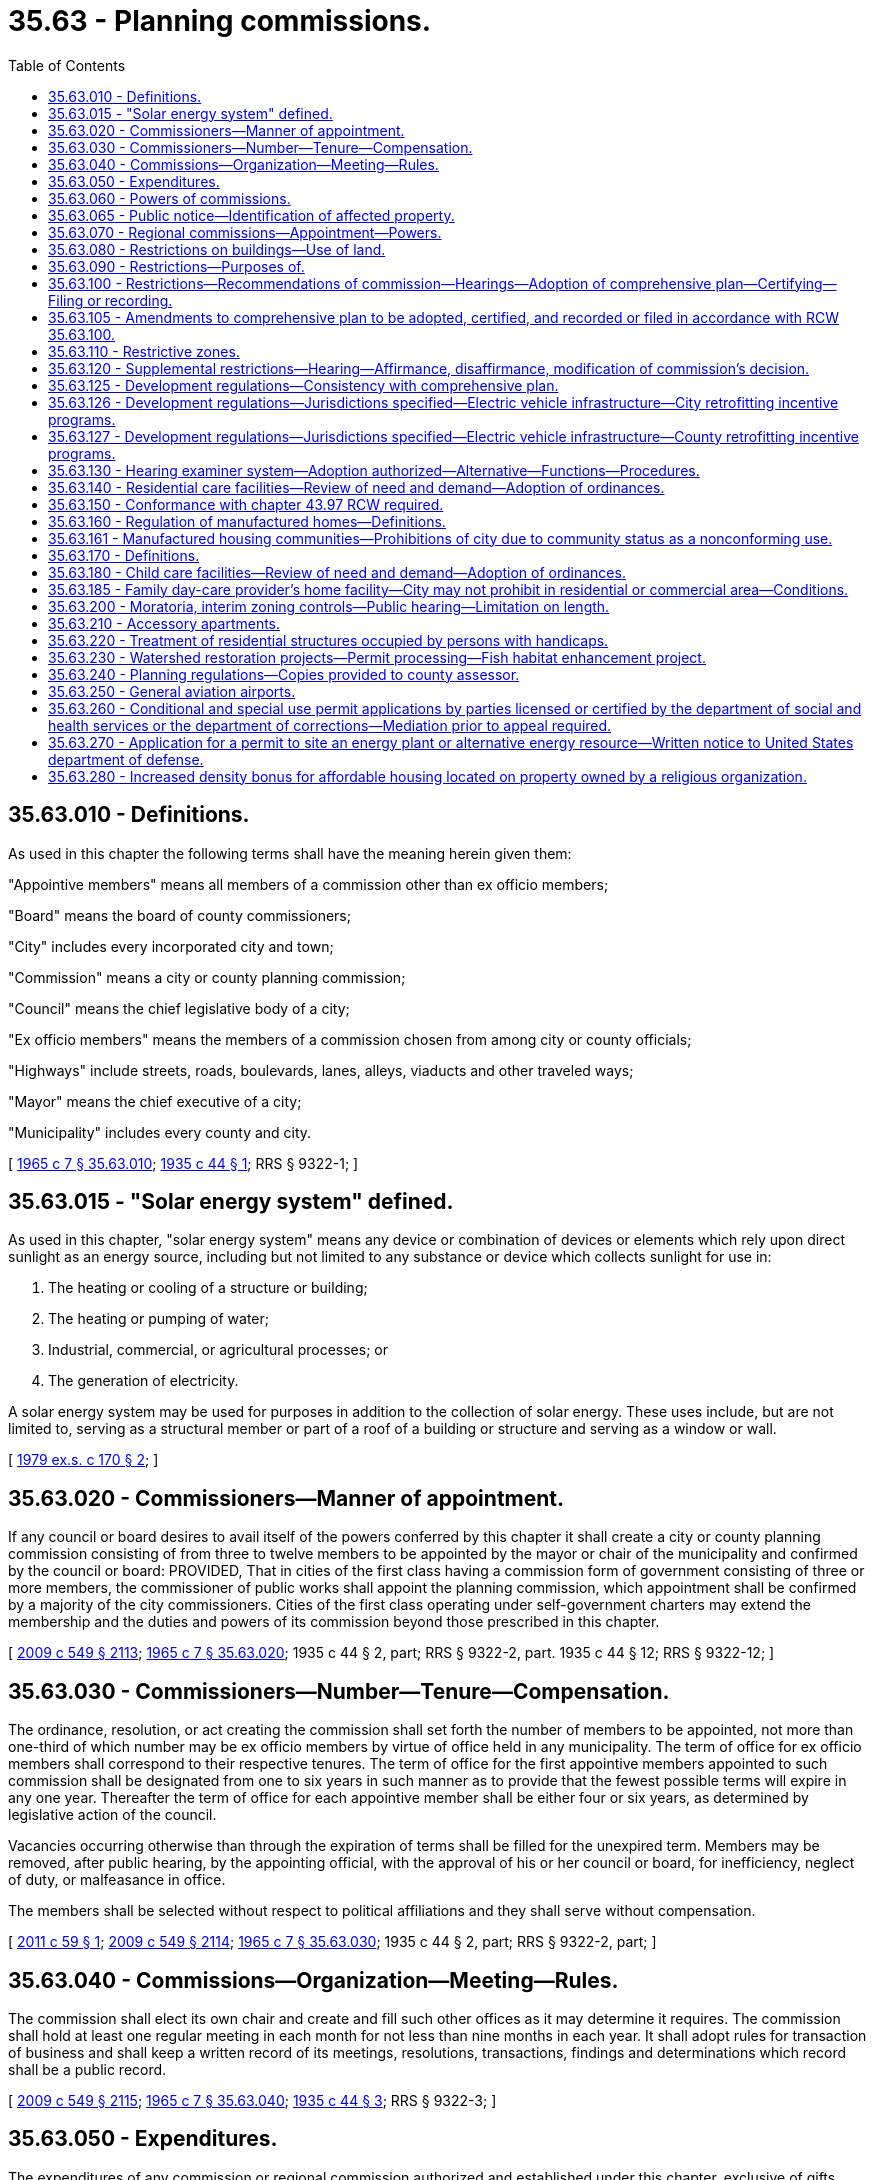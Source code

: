 = 35.63 - Planning commissions.
:toc:

== 35.63.010 - Definitions.
As used in this chapter the following terms shall have the meaning herein given them:

"Appointive members" means all members of a commission other than ex officio members;

"Board" means the board of county commissioners;

"City" includes every incorporated city and town;

"Commission" means a city or county planning commission;

"Council" means the chief legislative body of a city;

"Ex officio members" means the members of a commission chosen from among city or county officials;

"Highways" include streets, roads, boulevards, lanes, alleys, viaducts and other traveled ways;

"Mayor" means the chief executive of a city;

"Municipality" includes every county and city.

[ http://leg.wa.gov/CodeReviser/documents/sessionlaw/1965c7.pdf?cite=1965%20c%207%20§%2035.63.010[1965 c 7 § 35.63.010]; http://leg.wa.gov/CodeReviser/documents/sessionlaw/1935c44.pdf?cite=1935%20c%2044%20§%201[1935 c 44 § 1]; RRS § 9322-1; ]

== 35.63.015 - "Solar energy system" defined.
As used in this chapter, "solar energy system" means any device or combination of devices or elements which rely upon direct sunlight as an energy source, including but not limited to any substance or device which collects sunlight for use in:

. The heating or cooling of a structure or building;

. The heating or pumping of water;

. Industrial, commercial, or agricultural processes; or

. The generation of electricity.

A solar energy system may be used for purposes in addition to the collection of solar energy. These uses include, but are not limited to, serving as a structural member or part of a roof of a building or structure and serving as a window or wall.

[ http://leg.wa.gov/CodeReviser/documents/sessionlaw/1979ex1c170.pdf?cite=1979%20ex.s.%20c%20170%20§%202[1979 ex.s. c 170 § 2]; ]

== 35.63.020 - Commissioners—Manner of appointment.
If any council or board desires to avail itself of the powers conferred by this chapter it shall create a city or county planning commission consisting of from three to twelve members to be appointed by the mayor or chair of the municipality and confirmed by the council or board: PROVIDED, That in cities of the first class having a commission form of government consisting of three or more members, the commissioner of public works shall appoint the planning commission, which appointment shall be confirmed by a majority of the city commissioners. Cities of the first class operating under self-government charters may extend the membership and the duties and powers of its commission beyond those prescribed in this chapter.

[ http://lawfilesext.leg.wa.gov/biennium/2009-10/Pdf/Bills/Session%20Laws/Senate/5038.SL.pdf?cite=2009%20c%20549%20§%202113[2009 c 549 § 2113]; http://leg.wa.gov/CodeReviser/documents/sessionlaw/1965c7.pdf?cite=1965%20c%207%20§%2035.63.020[1965 c 7 § 35.63.020]; 1935 c 44 § 2, part; RRS § 9322-2, part.   1935 c 44 § 12; RRS § 9322-12; ]

== 35.63.030 - Commissioners—Number—Tenure—Compensation.
The ordinance, resolution, or act creating the commission shall set forth the number of members to be appointed, not more than one-third of which number may be ex officio members by virtue of office held in any municipality. The term of office for ex officio members shall correspond to their respective tenures. The term of office for the first appointive members appointed to such commission shall be designated from one to six years in such manner as to provide that the fewest possible terms will expire in any one year. Thereafter the term of office for each appointive member shall be either four or six years, as determined by legislative action of the council.

Vacancies occurring otherwise than through the expiration of terms shall be filled for the unexpired term. Members may be removed, after public hearing, by the appointing official, with the approval of his or her council or board, for inefficiency, neglect of duty, or malfeasance in office.

The members shall be selected without respect to political affiliations and they shall serve without compensation.

[ http://lawfilesext.leg.wa.gov/biennium/2011-12/Pdf/Bills/Session%20Laws/House/1012.SL.pdf?cite=2011%20c%2059%20§%201[2011 c 59 § 1]; http://lawfilesext.leg.wa.gov/biennium/2009-10/Pdf/Bills/Session%20Laws/Senate/5038.SL.pdf?cite=2009%20c%20549%20§%202114[2009 c 549 § 2114]; http://leg.wa.gov/CodeReviser/documents/sessionlaw/1965c7.pdf?cite=1965%20c%207%20§%2035.63.030[1965 c 7 § 35.63.030]; 1935 c 44 § 2, part; RRS § 9322-2, part; ]

== 35.63.040 - Commissions—Organization—Meeting—Rules.
The commission shall elect its own chair and create and fill such other offices as it may determine it requires. The commission shall hold at least one regular meeting in each month for not less than nine months in each year. It shall adopt rules for transaction of business and shall keep a written record of its meetings, resolutions, transactions, findings and determinations which record shall be a public record.

[ http://lawfilesext.leg.wa.gov/biennium/2009-10/Pdf/Bills/Session%20Laws/Senate/5038.SL.pdf?cite=2009%20c%20549%20§%202115[2009 c 549 § 2115]; http://leg.wa.gov/CodeReviser/documents/sessionlaw/1965c7.pdf?cite=1965%20c%207%20§%2035.63.040[1965 c 7 § 35.63.040]; http://leg.wa.gov/CodeReviser/documents/sessionlaw/1935c44.pdf?cite=1935%20c%2044%20§%203[1935 c 44 § 3]; RRS § 9322-3; ]

== 35.63.050 - Expenditures.
The expenditures of any commission or regional commission authorized and established under this chapter, exclusive of gifts, shall be within the amounts appropriated for the purpose by the council or board. Within such limits, any commission may employ such employees and expert consultants as are deemed necessary for its work.

[ http://leg.wa.gov/CodeReviser/documents/sessionlaw/1965c7.pdf?cite=1965%20c%207%20§%2035.63.050[1965 c 7 § 35.63.050]; http://leg.wa.gov/CodeReviser/documents/sessionlaw/1935c44.pdf?cite=1935%20c%2044%20§%204[1935 c 44 § 4]; RRS § 9322-4; ]

== 35.63.060 - Powers of commissions.
The commission may act as the research and fact-finding agency of the municipality. To that end it may make such surveys, analyses, researches and reports as are generally authorized or requested by its council or board, or by the state with the approval of its council or board. The commission, upon such request or authority may also:

. Make inquiries, investigations, and surveys concerning the resources of the county, including but not limited to the potential for solar energy development and alternative means to encourage and protect access to direct sunlight for solar energy systems;

. Assemble and analyze the data thus obtained and formulate plans for the conservation of such resources and the systematic utilization and development thereof;

. Make recommendations from time to time as to the best methods of such conservation, utilization, and development;

. Cooperate with other commissions and with other public agencies of the municipality, state and United States in such planning, conservation, and development; and

. In particular cooperate with and aid the state within its territorial limits in the preparation of the state master plan provided for in RCW 43.21A.350 and in advance planning of public works programs.

In carrying out its powers and duties, the commission should demonstrate how land use planning is integrated with transportation planning.

[ http://lawfilesext.leg.wa.gov/biennium/2001-02/Pdf/Bills/Session%20Laws/Senate/5748-S.SL.pdf?cite=2002%20c%20189%20§%201[2002 c 189 § 1]; http://leg.wa.gov/CodeReviser/documents/sessionlaw/1988c127.pdf?cite=1988%20c%20127%20§%201[1988 c 127 § 1]; http://leg.wa.gov/CodeReviser/documents/sessionlaw/1979ex1c170.pdf?cite=1979%20ex.s.%20c%20170%20§%203[1979 ex.s. c 170 § 3]; http://leg.wa.gov/CodeReviser/documents/sessionlaw/1965c7.pdf?cite=1965%20c%207%20§%2035.63.060[1965 c 7 § 35.63.060]; http://leg.wa.gov/CodeReviser/documents/sessionlaw/1935c44.pdf?cite=1935%20c%2044%20§%2010[1935 c 44 § 10]; RRS § 9322-10; ]

== 35.63.065 - Public notice—Identification of affected property.
Any notice made under chapter 35.63 RCW that identifies affected property may identify this affected property without using a legal description of the property including, but not limited to, identification by an address, written description, vicinity sketch, or other reasonable means.

[ http://leg.wa.gov/CodeReviser/documents/sessionlaw/1988c168.pdf?cite=1988%20c%20168%20§%209[1988 c 168 § 9]; ]

== 35.63.070 - Regional commissions—Appointment—Powers.
The commissions of two or more adjoining counties, of two or more adjacent cities and towns, of one or more cities and towns and/or one or more counties, together with the boards of such counties and the councils of such cities and towns may cooperate to form, organize and administer a regional planning commission for the making of a regional plan for the region defined as may be agreed upon by the commissions, boards and councils. The regional commission when requested by the commissions of its region, may further perform any of the other duties for its region that are specified in RCW 35.63.060 for city and county commissions. The number of members of a regional commission, their method of appointment and the proportion of the cost of regional planning, surveys and studies to be borne respectively by the various counties and cities in the region, shall be such as may be agreed upon by commissions, boards and councils.

Any regional planning commission, or the councils or boards respectively of any city, town, or county, are authorized to receive grants-in-aid from the government of the United States or of any of its agencies, and are authorized to enter into any reasonable agreement with any department or agency of the government of the United States to arrange for the receipt of federal funds for planning in the interest of furthering the planning program.

[ http://leg.wa.gov/CodeReviser/documents/sessionlaw/1965c7.pdf?cite=1965%20c%207%20§%2035.63.070[1965 c 7 § 35.63.070]; http://leg.wa.gov/CodeReviser/documents/sessionlaw/1957c130.pdf?cite=1957%20c%20130%20§%201[1957 c 130 § 1]; http://leg.wa.gov/CodeReviser/documents/sessionlaw/1935c44.pdf?cite=1935%20c%2044%20§%2011[1935 c 44 § 11]; RRS § 9322-11; ]

== 35.63.080 - Restrictions on buildings—Use of land.
. The council or board may provide for the preparation by its commission and the adoption and enforcement of coordinated plans for the physical development of the municipality. For this purpose the council or board, in such measure as is deemed reasonably necessary or requisite in the interest of health, safety, morals, and the general welfare, upon recommendation by its commission, by general ordinances of the city or general resolution of the board, may:

.. Regulate and restrict:

... The location and the use of buildings, structures, and land for residence, trade, industrial, and other purposes;

... The height, number of stories, size, construction, and design of buildings and other structures;

... The size of yards, courts, and other open spaces on the lot or tract;

... The density of population;

.. The set-back of buildings along highways, parks, or public water frontages; and

.. The subdivision and development of land;

.. Eliminate the minimum gross floor area requirements for single-family detached dwellings or reduce the requirements below the minimum performance standards and objectives contained in the state building code; and

.. Encourage and protect access to direct sunlight for solar energy systems.

. The council of a city where ordinances adopted in accordance with this section are in effect may, on the recommendation of its commission, provide for the appointment of a board of adjustment to make, in appropriate cases and subject to appropriate conditions and safeguards established by ordinance, special exceptions in harmony with the general purposes and intent and in accordance with general or specific rules therein contained.

[ http://lawfilesext.leg.wa.gov/biennium/2017-18/Pdf/Bills/Session%20Laws/House/1085.SL.pdf?cite=2018%20c%20302%20§%203[2018 c 302 § 3]; http://leg.wa.gov/CodeReviser/documents/sessionlaw/1979ex1c170.pdf?cite=1979%20ex.s.%20c%20170%20§%204[1979 ex.s. c 170 § 4]; http://leg.wa.gov/CodeReviser/documents/sessionlaw/1965c7.pdf?cite=1965%20c%207%20§%2035.63.080[1965 c 7 § 35.63.080]; http://leg.wa.gov/CodeReviser/documents/sessionlaw/1935c44.pdf?cite=1935%20c%2044%20§%205[1935 c 44 § 5]; RRS § 9322-5; ]

== 35.63.090 - Restrictions—Purposes of.
All regulations shall be worked out as parts of a comprehensive plan which each commission shall prepare for the physical and other generally advantageous development of the municipality and shall be designed, among other things, to encourage the most appropriate use of land throughout the municipality; to lessen traffic congestion and accidents; to secure safety from fire; to provide adequate light and air; to prevent overcrowding of land; to avoid undue concentration of population; to promote a coordinated development of the unbuilt areas; to encourage the formation of neighborhood or community units; to secure an appropriate allotment of land area in new developments for all the requirements of community life; to conserve and restore natural beauty and other natural resources; to encourage and protect access to direct sunlight for solar energy systems; and to facilitate the adequate provision of transportation, water, sewerage and other public uses and requirements, including protection of the quality and quantity of groundwater used for public water supplies. Each plan shall include a review of drainage, flooding, and stormwater runoff in the area and nearby jurisdictions and provide guidance for corrective actions to mitigate or cleanse those discharges that pollute Puget Sound or waters entering Puget Sound.

[ http://leg.wa.gov/CodeReviser/documents/sessionlaw/1985c126.pdf?cite=1985%20c%20126%20§%201[1985 c 126 § 1]; http://leg.wa.gov/CodeReviser/documents/sessionlaw/1984c253.pdf?cite=1984%20c%20253%20§%201[1984 c 253 § 1]; http://leg.wa.gov/CodeReviser/documents/sessionlaw/1979ex1c170.pdf?cite=1979%20ex.s.%20c%20170%20§%205[1979 ex.s. c 170 § 5]; http://leg.wa.gov/CodeReviser/documents/sessionlaw/1965c7.pdf?cite=1965%20c%207%20§%2035.63.090[1965 c 7 § 35.63.090]; http://leg.wa.gov/CodeReviser/documents/sessionlaw/1935c44.pdf?cite=1935%20c%2044%20§%207[1935 c 44 § 7]; RRS § 9322-7; ]

== 35.63.100 - Restrictions—Recommendations of commission—Hearings—Adoption of comprehensive plan—Certifying—Filing or recording.
The commission may recommend to its council or board the plan prepared by it as a whole, or may recommend parts of the plan by successive recommendations; the parts corresponding with geographic or political sections, division or subdivisions of the municipality, or with functional subdivisions of the subject matter of the plan, or in the case of counties, with suburban settlement or arterial highway area. It may also prepare and recommend any amendment or extension thereof or addition thereto.

Before the recommendation of the initial plan to the municipality the commission shall hold at least one public hearing thereon, giving notice of the time and place by one publication in a newspaper of general circulation in the municipality and in the official gazette, if any, of the municipality.

The council may adopt by resolution or ordinance and the board may adopt by resolution the plan recommended to it by the commission, or any part of the plan, as the comprehensive plan.

A true copy of the resolution of the board adopting or embodying such plan or any part thereof or any amendment thereto shall be certified by the clerk of the board and filed with the county auditor. A like certified copy of any map or plat referred to or adopted by the county resolution shall likewise be filed with the county auditor. The auditor shall record the resolution and keep on file the map or plat.

The original resolution or ordinance of the council adopting or embodying such plan or any part thereof or any amendment thereto shall be certified by the clerk of the city and filed by him or her. The original of any map or plat referred to or adopted by the resolution or ordinance of the council shall likewise be certified by the clerk of the city and filed by him or her. The clerk shall keep on file the resolution or ordinance and map or plat.

[ http://lawfilesext.leg.wa.gov/biennium/2009-10/Pdf/Bills/Session%20Laws/Senate/5038.SL.pdf?cite=2009%20c%20549%20§%202116[2009 c 549 § 2116]; http://leg.wa.gov/CodeReviser/documents/sessionlaw/1967ex1c144.pdf?cite=1967%20ex.s.%20c%20144%20§%208[1967 ex.s. c 144 § 8]; http://leg.wa.gov/CodeReviser/documents/sessionlaw/1965c7.pdf?cite=1965%20c%207%20§%2035.63.100[1965 c 7 § 35.63.100]; http://leg.wa.gov/CodeReviser/documents/sessionlaw/1935c44.pdf?cite=1935%20c%2044%20§%208[1935 c 44 § 8]; RRS § 9322-8; ]

== 35.63.105 - Amendments to comprehensive plan to be adopted, certified, and recorded or filed in accordance with RCW  35.63.100.
All amendments to a comprehensive plan shall be adopted, certified, and recorded or filed in the same manner as authorized in RCW 35.63.100 for an initial comprehensive plan.

[ http://leg.wa.gov/CodeReviser/documents/sessionlaw/1967ex1c144.pdf?cite=1967%20ex.s.%20c%20144%20§%209[1967 ex.s. c 144 § 9]; ]

== 35.63.110 - Restrictive zones.
For any or all of such purposes the council or board, on recommendation of its commission, may divide the municipality or any portion thereof into districts of such size, shape and area, or may establish such official maps, or development plans for the whole or any portion of the municipality as may be deemed best suited to carry out the purposes of this chapter and within such districts it may regulate and restrict the erection, construction, reconstruction, alteration, repair or use of buildings, structures or land.

[ http://leg.wa.gov/CodeReviser/documents/sessionlaw/1965c7.pdf?cite=1965%20c%207%20§%2035.63.110[1965 c 7 § 35.63.110]; http://leg.wa.gov/CodeReviser/documents/sessionlaw/1935c44.pdf?cite=1935%20c%2044%20§%206[1935 c 44 § 6]; RRS § 9322-6; ]

== 35.63.120 - Supplemental restrictions—Hearing—Affirmance, disaffirmance, modification of commission's decision.
Any ordinance or resolution adopting any such plan or regulations, or any part thereof, may be amended, supplemented or modified by subsequent ordinance or resolution.

Proposed amendments, supplementations, or modifications shall first be heard by the commission and the decision shall be made and reported by the commission within ninety days of the time that the proposed amendments, supplementations, or modifications were made.

The council or board, pursuant to public hearing called by them upon application therefor by any interested party or upon their own order, may affirm, modify or disaffirm any decision of the commission.

[ http://leg.wa.gov/CodeReviser/documents/sessionlaw/1965c7.pdf?cite=1965%20c%207%20§%2035.63.120[1965 c 7 § 35.63.120]; http://leg.wa.gov/CodeReviser/documents/sessionlaw/1957c194.pdf?cite=1957%20c%20194%20§%201[1957 c 194 § 1]; http://leg.wa.gov/CodeReviser/documents/sessionlaw/1935c44.pdf?cite=1935%20c%2044%20§%209[1935 c 44 § 9]; RRS § 9322-9; ]

== 35.63.125 - Development regulations—Consistency with comprehensive plan.
Beginning July 1, 1992, the development regulations of each city and county that does not plan under RCW 36.70A.040 shall not be inconsistent with the city's or county's comprehensive plan. For the purposes of this section, "development regulations" has the same meaning as set forth in RCW 36.70A.030.

[ http://leg.wa.gov/CodeReviser/documents/sessionlaw/1990ex1c17.pdf?cite=1990%201st%20ex.s.%20c%2017%20§%2022[1990 1st ex.s. c 17 § 22]; ]

== 35.63.126 - Development regulations—Jurisdictions specified—Electric vehicle infrastructure—City retrofitting incentive programs.
. By July 1, 2010, the development regulations of any jurisdiction:

.. Adjacent to Interstate 5, Interstate 90, Interstate 405, or state route number 520, with a population over twenty thousand, and located in a county with a population over one million five hundred thousand; or

.. Adjacent to Interstate 5 and located in a county with a population greater than six hundred thousand; or

.. Adjacent to Interstate 5 and located in a county with a state capitol within its borders;

planning under this chapter must allow electric vehicle infrastructure as a use in all areas except those zoned for residential or resource use or critical areas. A jurisdiction may adopt and apply other development regulations that do not have the effect of precluding the siting of electric vehicle infrastructure in areas where that use is allowed.

. By July 1, 2011, or six months after the distribution required under RCW 43.31.970 occurs, whichever is later, the development regulations of any jurisdiction adjacent to Interstate 5, Interstate 90, Interstate 405, or state route number 520 planning under this chapter must allow electric vehicle infrastructure as a use in all areas except those zoned for residential or resource use or critical areas. A jurisdiction may adopt and apply other development regulations that do not have the effect of precluding the siting of electric vehicle infrastructure in areas where that use is allowed.

. By July 1, 2011, or six months after the distribution required under RCW 43.31.970 occurs, whichever is later, the development regulations of any jurisdiction planning under this chapter must allow battery charging stations as a use in all areas except those zoned for residential or resource use or critical areas. A jurisdiction may adopt and apply other development regulations that do not have the effect of precluding the siting of electric vehicle infrastructure in areas where that use is allowed.

. Cities are authorized to adopt incentive programs to encourage the retrofitting of existing structures with the electrical outlets capable of charging electric vehicles. Incentives may include bonus height, site coverage, floor area ratio, and transferable development rights for use in urban growth areas.

. The definitions in this subsection apply throughout this section unless the context clearly requires otherwise.

.. "Battery charging station" means an electrical component assembly or cluster of component assemblies designed specifically to charge batteries within electric vehicles, which meet or exceed any standards, codes, and regulations set forth by chapter 19.28 RCW and consistent with rules adopted under RCW 19.27.540.

.. "Battery exchange station" means a fully automated facility that will enable an electric vehicle with a swappable battery to enter a drive lane and exchange the depleted battery with a fully charged battery through a fully automated process, which meets or exceeds any standards, codes, and regulations set forth by chapter 19.28 RCW and consistent with rules adopted under RCW 19.27.540.

.. "Electric vehicle infrastructure" means structures, machinery, and equipment necessary and integral to support an electric vehicle, including battery charging stations, rapid charging stations, and battery exchange stations.

.. "Rapid charging station" means an industrial grade electrical outlet that allows for faster recharging of electric vehicle batteries through higher power levels, which meets or exceeds any standards, codes, and regulations set forth by chapter 19.28 RCW and consistent with rules adopted under RCW 19.27.540.

. If federal funding for public investment in electric vehicles, electric vehicle infrastructure, or alternative fuel distribution infrastructure is not provided by February 1, 2010, subsection (1) of this section is null and void.

[ http://lawfilesext.leg.wa.gov/biennium/2009-10/Pdf/Bills/Session%20Laws/House/1481-S2.SL.pdf?cite=2009%20c%20459%20§%209[2009 c 459 § 9]; ]

== 35.63.127 - Development regulations—Jurisdictions specified—Electric vehicle infrastructure—County retrofitting incentive programs.
. By July 1, 2010, the development regulations of any jurisdiction with a population over six hundred thousand or with a state capitol within its borders planning under this chapter must allow electric vehicle infrastructure as a use in all areas within one mile of Interstate 5, Interstate 90, Interstate 405, or state route number 520, except those zoned for residential or resource use or critical areas. A jurisdiction may adopt and apply other development regulations that do not have the effect of precluding the siting of electric vehicle infrastructure in areas where that use is allowed.

. By July 1, 2011, or six months after the distribution required under RCW 43.31.970 occurs, whichever is later, the development regulations of any jurisdiction adjacent to Interstate 5, Interstate 90, Interstate 405, or state route number 520 planning under this chapter must allow electric vehicle infrastructure as a use in all areas except those zoned for residential or resource use or critical areas. A jurisdiction may adopt and apply other development regulations that do not have the effect of precluding the siting of electric vehicle infrastructure in areas where that use is allowed.

. By July 1, 2011, or six months after the distribution required under RCW 43.31.970 occurs, whichever is later, the development regulations of any jurisdiction planning under this chapter must allow battery charging stations as a use in all areas except those zoned for residential or resource use or critical areas. A jurisdiction may adopt and apply other development regulations that do not have the effect of precluding the siting of electric vehicle infrastructure in areas where that use is allowed.

. Counties are authorized to adopt incentive programs to encourage the retrofitting of existing structures with the electrical outlets capable of charging electric vehicles. Incentives may include bonus height, site coverage, floor area ratio, and transferable development rights for use in urban growth areas.

. The definitions in this subsection apply throughout this section unless the context clearly requires otherwise.

.. "Battery charging station" means an electrical component assembly or cluster of component assemblies designed specifically to charge batteries within electric vehicles, which meet or exceed any standards, codes, and regulations set forth by chapter 19.28 RCW and consistent with rules adopted under RCW 19.27.540.

.. "Battery exchange station" means a fully automated facility that will enable an electric vehicle with a swappable battery to enter a drive lane and exchange the depleted battery with a fully charged battery through a fully automated process, which meets or exceeds any standards, codes, and regulations set forth by chapter 19.28 RCW and consistent with rules adopted under RCW 19.27.540.

.. "Electric vehicle infrastructure" means structures, machinery, and equipment necessary and integral to support an electric vehicle, including battery charging stations, rapid charging stations, and battery exchange stations.

.. "Rapid charging station" means an industrial grade electrical outlet that allows for faster recharging of electric vehicle batteries through higher power levels, which meets or exceeds any standards, codes, and regulations set forth by chapter 19.28 RCW and consistent with rules adopted under RCW 19.27.540.

. If federal funding for public investment in electric vehicles, electric vehicle infrastructure, or alternative fuel distribution infrastructure is not provided by February 1, 2010, subsection (1) of this section is null and void.

[ http://lawfilesext.leg.wa.gov/biennium/2009-10/Pdf/Bills/Session%20Laws/House/1481-S2.SL.pdf?cite=2009%20c%20459%20§%2013[2009 c 459 § 13]; ]

== 35.63.130 - Hearing examiner system—Adoption authorized—Alternative—Functions—Procedures.
. As an alternative to those provisions of this chapter relating to powers or duties of the planning commission to hear and report on any proposal to amend a zoning ordinance, the legislative body of a city or county may adopt a hearing examiner system under which a hearing examiner or hearing examiners may hear and decide applications for amending the zoning ordinance when the amendment which is applied for is not of general applicability. In addition, the legislative body may vest in a hearing examiner the power to hear and decide those issues it believes should be reviewed and decided by a hearing examiner, including but not limited to:

.. Applications for conditional uses, variances, subdivisions, shoreline permits, or any other class of applications for or pertaining to development of land or land use;

.. Appeals of administrative decisions or determinations; and

.. Appeals of administrative decisions or determinations pursuant to chapter 43.21C RCW.

The legislative body shall prescribe procedures to be followed by the hearing examiner.

. Each city or county legislative body electing to use a hearing examiner pursuant to this section shall by ordinance specify the legal effect of the decisions made by the examiner. The legal effect of such decisions may vary for the different classes of applications decided by the examiner but shall include one of the following:

.. The decision may be given the effect of a recommendation to the legislative body;

.. The decision may be given the effect of an administrative decision appealable within a specified time limit to the legislative body; or

.. Except in the case of a rezone, the decision may be given the effect of a final decision of the legislative body.

. Each final decision of a hearing examiner shall be in writing and shall include findings and conclusions, based on the record, to support the decision. Such findings and conclusions shall also set forth the manner in which the decision would carry out and conform to the city's or county's comprehensive plan and the city's or county's development regulations. Each final decision of a hearing examiner, unless a longer period is mutually agreed to in writing by the applicant and the hearing examiner, shall be rendered within ten working days following conclusion of all testimony and hearings.

[ http://lawfilesext.leg.wa.gov/biennium/1995-96/Pdf/Bills/Session%20Laws/House/1724-S.SL.pdf?cite=1995%20c%20347%20§%20423[1995 c 347 § 423]; http://lawfilesext.leg.wa.gov/biennium/1993-94/Pdf/Bills/Session%20Laws/Senate/6339-S.SL.pdf?cite=1994%20c%20257%20§%208[1994 c 257 § 8]; http://leg.wa.gov/CodeReviser/documents/sessionlaw/1977ex1c213.pdf?cite=1977%20ex.s.%20c%20213%20§%201[1977 ex.s. c 213 § 1]; ]

== 35.63.140 - Residential care facilities—Review of need and demand—Adoption of ordinances.
Each municipality that does not provide for the siting of residential care facilities in zones or areas that are designated for single-family or other residential uses, shall conduct a review of the need and demand for the facilities, including the cost of any conditional or special use permit that may be required. The review shall be completed by August 31, 1990. A copy of the findings, conclusions, and recommendations resulting from the review shall be sent to the *department of community development by September 30, 1990.

On or before June 30, 1991, each municipality that plans and zones under this chapter shall have adopted an ordinance or ordinances that are necessary to implement the findings of this review, if the findings indicate that such changes are necessary, or shall notify the *department of community development as to why such implementing ordinances were not adopted.

[ http://leg.wa.gov/CodeReviser/documents/sessionlaw/1989c427.pdf?cite=1989%20c%20427%20§%2036[1989 c 427 § 36]; ]

== 35.63.150 - Conformance with chapter  43.97 RCW required.
With respect to the National Scenic Area, as defined in the Columbia River Gorge National Scenic Area Act, P.L. 99-663, the exercise of any power or authority by a county or city pursuant to this chapter shall be subject to and in conformity with the requirements of chapter 43.97 RCW, including the Interstate Compact adopted by RCW 43.97.015, and with the management plan regulations and ordinances adopted by the Columbia River Gorge commission pursuant to the Compact.

[ http://leg.wa.gov/CodeReviser/documents/sessionlaw/1987c499.pdf?cite=1987%20c%20499%20§%206[1987 c 499 § 6]; ]

== 35.63.160 - Regulation of manufactured homes—Definitions.
. A "designated manufactured home" is a manufactured home constructed after June 15, 1976, in accordance with state and federal requirements for manufactured homes, which:

.. Is comprised of at least two fully enclosed parallel sections each of not less than twelve feet wide by thirty-six feet long;

.. Was originally constructed with and now has a composition or wood shake or shingle, coated metal, or similar roof of nominal 3:12 pitch; and

.. Has exterior siding similar in appearance to siding materials commonly used on conventional site-built uniform building code single-family residences.

. "New manufactured home" means any manufactured home required to be titled under Title 46 RCW, which has not been previously titled to a retail purchaser, and is not a "used mobile home" as defined in RCW 82.45.032(2).

. Nothing in this section precludes cities from allowing any manufactured home from being sited on individual lots through local standards which differ from the designated manufactured home or new manufactured home as described in this section, except that the term "designated manufactured home" and "new manufactured home" shall not be used except as defined in subsections (1) and (2) of this section.

[ http://lawfilesext.leg.wa.gov/biennium/2003-04/Pdf/Bills/Session%20Laws/Senate/6593.SL.pdf?cite=2004%20c%20256%20§%205[2004 c 256 § 5]; http://leg.wa.gov/CodeReviser/documents/sessionlaw/1988c239.pdf?cite=1988%20c%20239%20§%201[1988 c 239 § 1]; ]

== 35.63.161 - Manufactured housing communities—Prohibitions of city due to community status as a nonconforming use.
. After June 10, 2004, a city may designate a new manufactured housing community as a nonconforming use, but may not order the removal or phased elimination of an existing manufactured housing community because of its status as a nonconforming use.

. A city may not prohibit the entry or require the removal of a manufactured/mobile home, park model, or recreational vehicle authorized in a manufactured housing community under chapter 59.20 RCW on the basis of the community's status as a nonconforming use.

[ http://lawfilesext.leg.wa.gov/biennium/2011-12/Pdf/Bills/Session%20Laws/House/1502-S.SL.pdf?cite=2011%20c%20158%20§%209[2011 c 158 § 9]; http://lawfilesext.leg.wa.gov/biennium/2003-04/Pdf/Bills/Session%20Laws/Senate/6476.SL.pdf?cite=2004%20c%20210%20§%201[2004 c 210 § 1]; ]

== 35.63.170 - Definitions.
Unless the context clearly requires otherwise, the definitions in this section apply throughout RCW 35.22.660, 35.63.180, 35A.63.210, 36.32.520, and 36.70.675:

. "Family day care home" means a person regularly providing care during part of the twenty-four-hour day to six or fewer children in the family abode of the person or persons under whose direct care the children are placed.

. "Mini-day care center" means a person or agency providing care during part of the twenty-four-hour day to twelve or fewer children in a facility other than the family abode of the person or persons under whose direct care the children are placed, or for the care of seven through twelve children in the family abode of such person or persons.

. "Day care center" means a person or agency that provides care for thirteen or more children during part of the twenty-four-hour day.

. "Child care facility" means a family day care home, mini-day care center, and day care center.

[ http://leg.wa.gov/CodeReviser/documents/sessionlaw/1989c335.pdf?cite=1989%20c%20335%20§%203[1989 c 335 § 3]; ]

== 35.63.180 - Child care facilities—Review of need and demand—Adoption of ordinances.
Each municipality that does not provide for the siting of family day care homes in zones or areas that are designated for single-family or other residential uses, and for the siting of mini-day care centers and day care centers in zones or areas that are designated for any residential or commercial uses, shall conduct a review of the need and demand for child care facilities, including the cost of any conditional or special use permit that may be required. The review shall be completed by August 31, 1990. A copy of the findings, conclusions, and recommendations resulting from the review shall be sent to the *department of community development by September 30, 1990.

On or before June 30, 1991, each municipality that plans and zones under this chapter shall have adopted an ordinance or ordinances that are necessary to implement the findings of this review, if the findings indicate that such changes are necessary, or shall notify the *department of community development as to why such implementing ordinances were not adopted.

[ http://leg.wa.gov/CodeReviser/documents/sessionlaw/1989c335.pdf?cite=1989%20c%20335%20§%204[1989 c 335 § 4]; ]

== 35.63.185 - Family day-care provider's home facility—City may not prohibit in residential or commercial area—Conditions.
. Except as provided in subsections (2) and (3) of this section, no city may enact, enforce, or maintain an ordinance, development regulation, zoning regulation, or official control, policy, or administrative practice that prohibits the use of a residential dwelling, located in an area zoned for residential or commercial use, as a family day-care provider's home facility.

. A city may require that the facility: (a) Comply with all building, fire, safety, health code, and business licensing requirements; (b) conform to lot size, building size, setbacks, and lot coverage standards applicable to the zoning district except if the structure is a legal nonconforming structure; (c) is certified by the department of children, youth, and families licensor as providing a safe passenger loading area; (d) include signage, if any, that conforms to applicable regulations; and (e) limit hours of operations to facilitate neighborhood compatibility, while also providing appropriate opportunity for persons who use family day-care and who work a nonstandard work shift.

. A city may also require that the family day-care provider, before state licensing, require proof of written notification by the provider that the immediately adjoining property owners have been informed of the intent to locate and maintain such a facility. If a dispute arises between neighbors and the family day-care provider over licensing requirements, the licensor may provide a forum to resolve the dispute.

. Nothing in this section shall be construed to prohibit a city from imposing zoning conditions on the establishment and maintenance of a family day-care provider's home in an area zoned for residential or commercial use, so long as such conditions are no more restrictive than conditions imposed on other residential dwellings in the same zone and the establishment of such facilities is not precluded. As used in this section, "family day-care provider" is as defined in RCW 43.216.010.

[ http://lawfilesext.leg.wa.gov/biennium/2017-18/Pdf/Bills/Session%20Laws/Senate/6287.SL.pdf?cite=2018%20c%2058%20§%2025[2018 c 58 § 25]; http://lawfilesext.leg.wa.gov/biennium/2007-08/Pdf/Bills/Session%20Laws/Senate/5952-S.SL.pdf?cite=2007%20c%2017%20§%2010[2007 c 17 § 10]; http://lawfilesext.leg.wa.gov/biennium/2003-04/Pdf/Bills/Session%20Laws/House/1170.SL.pdf?cite=2003%20c%20286%20§%203[2003 c 286 § 3]; http://lawfilesext.leg.wa.gov/biennium/1995-96/Pdf/Bills/Session%20Laws/Senate/5351.SL.pdf?cite=1995%20c%2049%20§%201[1995 c 49 § 1]; http://lawfilesext.leg.wa.gov/biennium/1993-94/Pdf/Bills/Session%20Laws/Senate/6025.SL.pdf?cite=1994%20c%20273%20§%2014[1994 c 273 § 14]; ]

== 35.63.200 - Moratoria, interim zoning controls—Public hearing—Limitation on length.
A council or board that adopts a moratorium or interim zoning control, without holding a public hearing on the proposed moratorium or interim zoning control, shall hold a public hearing on the adopted moratorium or interim zoning control within at least sixty days of its adoption, whether or not the council or board received a recommendation on the matter from the commission. If the council or board does not adopt findings of fact justifying its action before this hearing, then the council or board shall do so immediately after this public hearing. A moratorium or interim zoning control adopted under this section may be effective for not longer than six months, but may be effective for up to one year if a work plan is developed for related studies providing for such a longer period. A moratorium or interim zoning control may be renewed for one or more six-month periods if a subsequent public hearing is held and findings of fact are made prior to each renewal.

[ http://lawfilesext.leg.wa.gov/biennium/1991-92/Pdf/Bills/Session%20Laws/Senate/5727-S.SL.pdf?cite=1992%20c%20207%20§%201[1992 c 207 § 1]; ]

== 35.63.210 - Accessory apartments.
Any local government, as defined in RCW 43.63A.215, that is planning under this chapter shall comply with RCW 43.63A.215(3).

[ http://lawfilesext.leg.wa.gov/biennium/1993-94/Pdf/Bills/Session%20Laws/Senate/5584.SL.pdf?cite=1993%20c%20478%20§%208[1993 c 478 § 8]; ]

== 35.63.220 - Treatment of residential structures occupied by persons with handicaps.
No city may enact or maintain an ordinance, development regulation, zoning regulation or official control, policy, or administrative practice which treats a residential structure occupied by persons with handicaps differently than a similar residential structure occupied by a family or other unrelated individuals. As used in this section, "handicaps" are as defined in the federal fair housing amendments act of 1988 (42 U.S.C. Sec. 3602).

[ http://lawfilesext.leg.wa.gov/biennium/1993-94/Pdf/Bills/Session%20Laws/Senate/5584.SL.pdf?cite=1993%20c%20478%20§%2020[1993 c 478 § 20]; ]

== 35.63.230 - Watershed restoration projects—Permit processing—Fish habitat enhancement project.
A permit required under this chapter for a watershed restoration project as defined in RCW 89.08.460 shall be processed in compliance with RCW 89.08.450 through 89.08.510. A fish habitat enhancement project meeting the criteria of RCW 77.55.181 shall be reviewed and approved according to the provisions of RCW 77.55.181.

[ http://lawfilesext.leg.wa.gov/biennium/2013-14/Pdf/Bills/Session%20Laws/House/2251-S2.SL.pdf?cite=2014%20c%20120%20§%2010[2014 c 120 § 10]; http://lawfilesext.leg.wa.gov/biennium/2003-04/Pdf/Bills/Session%20Laws/Senate/5172.SL.pdf?cite=2003%20c%2039%20§%2015[2003 c 39 § 15]; http://lawfilesext.leg.wa.gov/biennium/1997-98/Pdf/Bills/Session%20Laws/House/2879-S2.SL.pdf?cite=1998%20c%20249%20§%205[1998 c 249 § 5]; http://lawfilesext.leg.wa.gov/biennium/1995-96/Pdf/Bills/Session%20Laws/Senate/5616-S.SL.pdf?cite=1995%20c%20378%20§%208[1995 c 378 § 8]; ]

== 35.63.240 - Planning regulations—Copies provided to county assessor.
By July 31, 1997, a city planning under RCW 36.70A.040 shall provide to the county assessor a copy of the city's comprehensive plan and development regulations in effect on July 1st of that year and shall thereafter provide any amendments to the plan and regulations that were adopted before July 31st of each following year.

[ http://lawfilesext.leg.wa.gov/biennium/1995-96/Pdf/Bills/Session%20Laws/House/2567.SL.pdf?cite=1996%20c%20254%20§%203[1996 c 254 § 3]; ]

== 35.63.250 - General aviation airports.
Adoption and amendment of comprehensive plan provisions and development regulations under this chapter affecting a general aviation airport are subject to RCW 36.70.547.

[ http://lawfilesext.leg.wa.gov/biennium/1995-96/Pdf/Bills/Session%20Laws/Senate/6422-S.SL.pdf?cite=1996%20c%20239%20§%203[1996 c 239 § 3]; ]

== 35.63.260 - Conditional and special use permit applications by parties licensed or certified by the department of social and health services or the department of corrections—Mediation prior to appeal required.
. Prior to filing an appeal of a final decision by a hearing examiner involving a conditional or special use permit application requested by a party that is licensed or certified by the department of social and health services or the department of corrections, the aggrieved party must, within five days after the final decision, initiate formal mediation procedures in an attempt to resolve the parties' differences. If, after initial evaluation of the dispute, the parties agree to proceed with a mediation, the mediation shall be conducted by a trained mediator selected by agreement of the parties. The agreement to mediate shall be in writing and subject to chapter 7.07 RCW. If the parties are unable to agree on a mediator, each party shall nominate a mediator and the mediator shall be selected by lot from among the nominees. The mediator must be selected within five days after formal mediation procedures are initiated. The mediation process must be completed within fourteen days from the time the mediator is selected except that the mediation process may extend beyond fourteen days by agreement of the parties. The mediator shall, within the fourteen-day period or within the extension if an extension is agreed to, provide the parties with a written summary of the issues and any agreements reached. If the parties agree, the mediation report shall be made available to the governing jurisdiction. The cost of the mediation shall be shared by the parties.

. Any time limits for filing of appeals are tolled during the pendency of the mediation process.

. As used in this section, "party" does not include county, city, or town.

[ http://lawfilesext.leg.wa.gov/biennium/2005-06/Pdf/Bills/Session%20Laws/Senate/5173-S.SL.pdf?cite=2005%20c%20172%20§%2018[2005 c 172 § 18]; http://lawfilesext.leg.wa.gov/biennium/1997-98/Pdf/Bills/Session%20Laws/Senate/5532-S.SL.pdf?cite=1998%20c%20119%20§%201[1998 c 119 § 1]; ]

== 35.63.270 - Application for a permit to site an energy plant or alternative energy resource—Written notice to United States department of defense.
. Upon receipt of an application for a permit to site an energy plant or alternative energy resource that is connected to electrical transmission facilities of a nominal voltage of at least one hundred fifteen thousand volts, the city or town shall notify in writing the United States department of defense. The notification shall include, but not be limited to, the following:

.. A description of the proposed energy plant or alternative energy resource;

.. The location of the site;

.. The placement of the energy plant or alternative energy resource on the site;

.. The date and time by which comments must be received by the city or town; and

.. Contact information of the city or town permitting authority and the applicant.

. The purpose of the written notification is to provide an opportunity for the United States department of defense to comment upon the application, and to identify potential issues relating to the placement and operations of the energy plant or alternative energy resource, before a permit application is approved. The time period set forth by the city or town for receipt of such comments shall not extend the time period for the city's processing of the application.

. For the purpose of this section, "alternative energy resource," "energy plant," and "electrical transmission facility" shall each have the meaning set forth in RCW 80.50.020.

[ http://lawfilesext.leg.wa.gov/biennium/2011-12/Pdf/Bills/Session%20Laws/House/1570-S.SL.pdf?cite=2011%20c%20261%20§%203[2011 c 261 § 3]; ]

== 35.63.280 - Increased density bonus for affordable housing located on property owned by a religious organization.
. A city planning under this chapter must allow an increased density bonus consistent with local needs for any affordable housing development of any single-family or multifamily residence located on real property owned or controlled by a religious organization provided that:

.. The affordable housing development is set aside for or occupied exclusively by low-income households;

.. The affordable housing development is part of a lease or other binding obligation that requires the development to be used exclusively for affordable housing purposes for at least fifty years, even if the religious organization no longer owns the property; and

.. The affordable housing development does not discriminate against any person who qualifies as a member of a low-income household based on race, creed, color, national origin, sex, veteran or military status, sexual orientation, or mental or physical disability; or otherwise act in violation of the federal fair housing amendments act of 1988 (42 U.S.C. Sec. 3601 et seq.).

. A city may develop policies to implement this section if it receives a request from a religious organization for an increased density bonus for an affordable housing development.

. The religious organization developing the affordable housing development must pay all fees, mitigation costs, and other charges required through the development of the affordable housing development.

. If applicable, the religious organization developing the affordable housing development should work with the local transit agency to ensure appropriate transit services are provided to the affordable housing development.

. This section applies to any religious organization rehabilitating an existing affordable housing development.

. For purposes of this section:

.. "Affordable housing development" means a proposed or existing structure in which one hundred percent of all single-family or multifamily residential dwelling units within the development are set aside for or are occupied by low-income households at a sales price or rent amount that may not exceed thirty percent of the income limit for the low-income housing unit;

.. "Low-income household" means a single person, family, or unrelated persons living together whose adjusted income is less than eighty percent of the median family income, adjusted for household size, for the county where the affordable housing development is located; and

.. "Religious organization" has the same meaning as in RCW 35.21.915.

[ http://lawfilesext.leg.wa.gov/biennium/2019-20/Pdf/Bills/Session%20Laws/House/1377-S.SL.pdf?cite=2019%20c%20218%20§%201[2019 c 218 § 1]; ]

